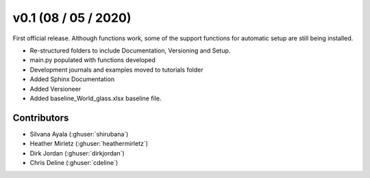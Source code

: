 .. _whatsnew_0100:

v0.1 (08 / 05 / 2020)
=====================

First official release. Although functions work, some of the support functions for automatic setup are still being installed.

* Re-structured folders to include Documentation, Versioning and Setup.
* main.py populated with functions developed
* Development journals and examples moved to tutorials folder
* Added Sphinx Documentation
* Added Versioneer
* Added baseline_World_glass.xlsx baseline file.


Contributors
~~~~~~~~~~~~
* Silvana Ayala (:ghuser:`shirubana`)
* Heather Mirletz (:ghuser:`heathermirletz`)
* Dirk Jordan (:ghuser:`dirkjordan`)
* Chris Deline (:ghuser:`cdeline`)
